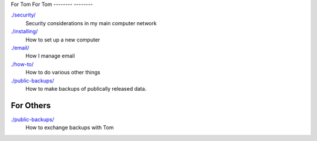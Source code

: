 For Tom
For Tom
--------
--------

`./security/ <security>`_
    Security considerations in my main computer network

`./installing/ <installing>`_
    How to set up a new computer

`./email/ <email>`_
    How I manage email

`./how-to/ <how-to>`_
    How to do various other things

`./public-backups/ <public-backups>`_
    How to make backups of publically released data.

For Others
-------------

`./public-backups/ <public-backups>`_
    How to exchange backups with Tom
